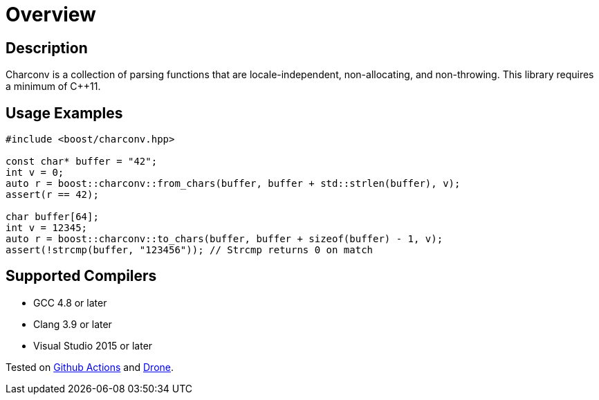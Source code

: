 ////
Copyright 2022 Peter Dimov
Copyright 2023 Matt Borland
Distributed under the Boost Software License, Version 1.0.
https://www.boost.org/LICENSE_1_0.txt
////

[#overview]
= Overview
:idprefix: overview_

== Description

Charconv is a collection of parsing functions that are locale-independent, non-allocating, and non-throwing.
This library requires a minimum of C++11.

== Usage Examples
[source, c++]
----
#include <boost/charconv.hpp>

const char* buffer = "42";
int v = 0;
auto r = boost::charconv::from_chars(buffer, buffer + std::strlen(buffer), v);
assert(r == 42);

char buffer[64];
int v = 12345;
auto r = boost::charconv::to_chars(buffer, buffer + sizeof(buffer) - 1, v);
assert(!strcmp(buffer, "123456")); // Strcmp returns 0 on match

----

== Supported Compilers

* GCC 4.8 or later
* Clang 3.9 or later
* Visual Studio 2015 or later

Tested on https://github.com/cppalliance/charconv/actions[Github Actions] and https://drone.cpp.al/cppalliance/charconv[Drone].
